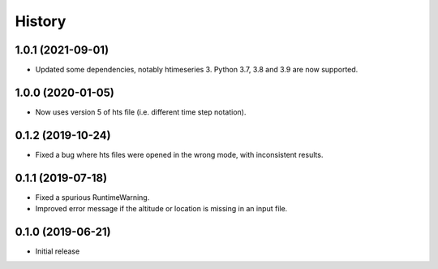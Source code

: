 =======
History
=======

1.0.1 (2021-09-01)
==================

- Updated some dependencies, notably htimeseries 3. Python 3.7, 3.8 and
  3.9 are now supported.

1.0.0 (2020-01-05)
==================

- Now uses version 5 of hts file (i.e. different time step notation).

0.1.2 (2019-10-24)
==================

- Fixed a bug where hts files were opened in the wrong mode, with
  inconsistent results.

0.1.1 (2019-07-18)
==================

- Fixed a spurious RuntimeWarning.
- Improved error message if the altitude or location is missing in an
  input file.

0.1.0 (2019-06-21)
==================

- Initial release
